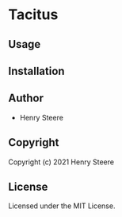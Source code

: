 * Tacitus 

** Usage

** Installation

** Author

+ Henry Steere

** Copyright

Copyright (c) 2021 Henry Steere

** License

Licensed under the MIT License.
